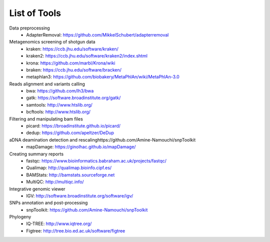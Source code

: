 #############
List of Tools
#############

Data preprocessing
  * AdapterRemoval: https://github.com/MikkelSchubert/adapterremoval

Metagenomics screening of shotgun data
  * kraken: https://ccb.jhu.edu/software/kraken/
  * kraken2: https://ccb.jhu.edu/software/kraken2/index.shtml
  * krona: https://github.com/marbl/Krona/wiki
  * braken: https://ccb.jhu.edu/software/bracken/
  * metaphlan3: https://github.com/biobakery/MetaPhlAn/wiki/MetaPhlAn-3.0

Reads alignment and variants calling
  * bwa: https://github.com/lh3/bwa
  * gatk: https://software.broadinstitute.org/gatk/ 
  * samtools: http://www.htslib.org/
  * bcftools: http://www.htslib.org/

Filtering and manipulating bam files
  * picard: https://broadinstitute.github.io/picard/
  * dedup: https://github.com/apeltzer/DeDup

aDNA deamination detection and rescalinghttps://github.com/Amine-Namouchi/snpToolkit
  * mapDamage: https://ginolhac.github.io/mapDamage/

Creating summary reports
  * fastqc: https://www.bioinformatics.babraham.ac.uk/projects/fastqc/
  * Qualimap: http://qualimap.bioinfo.cipf.es/
  * BAMStats: http://bamstats.sourceforge.net
  * MultiQC: http://multiqc.info/

Integrative genomic viewer
  * IGV: http://software.broadinstitute.org/software/igv/

SNPs annotation and post-processing
  * snpToolkit: https://github.com/Amine-Namouchi/snpToolkit

Phylogeny
  * IQ-TREE: http://www.iqtree.org/
  * Figtree: http://tree.bio.ed.ac.uk/software/figtree